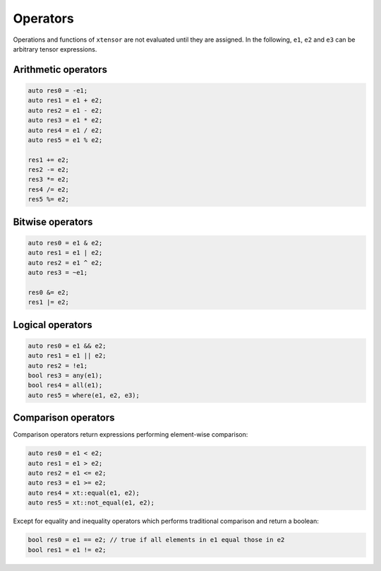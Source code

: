.. Copyright (c) 2016, Johan Mabille, Sylvain Corlay and Wolf Vollprecht

   Distributed under the terms of the BSD 3-Clause License.

   The full license is in the file LICENSE, distributed with this software.

Operators
=========

Operations and functions of ``xtensor`` are not evaluated until they are assigned.
In the following, ``e1``, ``e2`` and ``e3`` can be arbitrary tensor expressions.

Arithmetic operators
--------------------

.. code::

    auto res0 = -e1;
    auto res1 = e1 + e2;
    auto res2 = e1 - e2;
    auto res3 = e1 * e2;
    auto res4 = e1 / e2;
    auto res5 = e1 % e2;

    res1 += e2;
    res2 -= e2;
    res3 *= e2;
    res4 /= e2;
    res5 %= e2;

Bitwise operators
-----------------

.. code::

    auto res0 = e1 & e2;
    auto res1 = e1 | e2;
    auto res2 = e1 ^ e2;
    auto res3 = ~e1;

    res0 &= e2;
    res1 |= e2;

Logical operators
-----------------

.. code::

    auto res0 = e1 && e2;
    auto res1 = e1 || e2;
    auto res2 = !e1;
    bool res3 = any(e1);
    bool res4 = all(e1);
    auto res5 = where(e1, e2, e3);

Comparison operators
--------------------

Comparison operators return expressions performing element-wise
comparison:

.. code::

    auto res0 = e1 < e2;
    auto res1 = e1 > e2;
    auto res2 = e1 <= e2;
    auto res3 = e1 >= e2;
    auto res4 = xt::equal(e1, e2);
    auto res5 = xt::not_equal(e1, e2);

Except for equality and inequality operators which performs traditional
comparison and return a boolean:

.. code::

    bool res0 = e1 == e2; // true if all elements in e1 equal those in e2
    bool res1 = e1 != e2;

